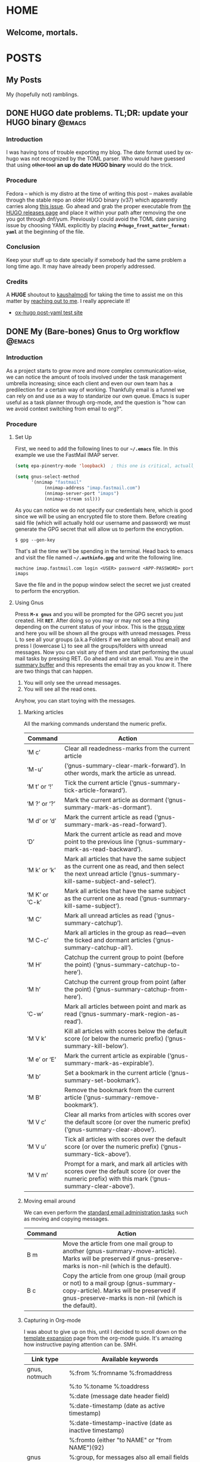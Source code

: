 #+STARTUP: align indent hidestars logdone
#+SEQ_TODO: TODO(t) | DONE(d)
#+HUGO_BASE_DIR: .
#+hugo_front_matter_format: toml
#+AUTHOR: myself

* HOME
:PROPERTIES:
:EXPORT_HUGO_SECTION: 
:EXPORT_FILE_NAME: _index
:EXPORT_HUGO_TYPE: homepage
:EXPORT_HUGO_MENU: :menu "main"
:END:
** Welcome, mortals.
* POSTS
:PROPERTIES:
:EXPORT_HUGO_SECTION: posts
:END:
** My Posts
:PROPERTIES:
:EXPORT_FILE_NAME: _index
:EXPORT_HUGO_MENU: :menu "main"
:END:
My (hopefully not) ramblings.
** DONE HUGO date problems. TL;DR: update your HUGO binary          :@emacs:
CLOSED: [2018-05-23 Wed 20:53]
:PROPERTIES:
:EXPORT_FILE_NAME: hugo-toml-date-problem
:END:
*** Introduction
I was having tons of trouble exporting my blog. The date format used by ox-hugo was not recognized by the TOML parser. Who would have guessed that using +other tool+ *an up do date HUGO binary* would do the trick.
*** Procedure
Fedora -- which is my distro at the time of writing this post -- makes available through the stable repo an older HUGO binary (v37) which apparently carries along [[https://github.com/gohugoio/hugo/issues/2100][this issue]]. Go ahead and grab the proper executable from [[https://github.com/gohugoio/hugo/releases][the HUGO releases page]] and place it within your path after removing the one you got through dnf/yum.
Previously I could avoid the TOML date parsing issue by choosing YAML explicitly by placing *=#+hugo_front_matter_format: yaml=* at the beginning of the file.
*** Conclusion
Keep your stuff up to date specially if somebody had the same problem a long time ago. It may have already been properly addressed.
*** Credits
A *HUGE* shoutout to [[https://github.com/kaushalmodi][kaushalmodi]] for taking the time to assist me on this matter by [[https://github.com/leetdatageek/leetdatageek/issues/1][reaching out to me]]. I really appreciate it!
- [[https://ox-hugo.scripter.co/test/singles/post-yaml/][ox-hugo post-yaml test site]]

** DONE My (Bare-bones) Gnus to Org workflow                        :@emacs:
CLOSED: [2018-05-20 Sun 22:36]
:PROPERTIES:
:EXPORT_FILE_NAME: my-gnus-to-org-workflow
:END:
*** Introduction

As a project starts to grow more and more complex communication-wise, we can notice the amount of tools involved under the task management umbrella increasing; since each client and even our own team has a predilection for a certain way of working. Thankfully email is a funnel we can rely on and use as a way to standarize our own queue. Emacs is super useful as a task planner through org-mode, and the question is "how can we avoid context switching from email to org?".

*** Procedure
**** Set Up

First, we need to add the following lines to our *=~/.emacs=* file. In this example we use the FastMail IMAP server.

#+BEGIN_SRC emacs-lisp
(setq epa-pinentry-mode 'loopback)  ; this one is critical, actually

(setq gnus-select-method
      '(nnimap "fastmail"
	       (nnimap-address "imap.fastmail.com")
	       (nnimap-server-port "imaps")
	       (nnimap-stream ssl)))
#+END_SRC

As you can notice we do not specify our credentials here, which is good since we will be using an encrypted file to store them. Before creating said file (which will actually hold our username and password) we must generate the GPG secret that will allow us to perform the encryption. 

#+BEGIN_SRC shell
$ gpg --gen-key
#+END_SRC

That's all the time we'll be spending in the terminal. Head back to emacs and visit the file named *=~/.authinfo.gpg=* and write the following line.

#+BEGIN_SRC shell
machine imap.fastmail.com login <USER> password <APP-PASSWORD> port imaps
#+END_SRC

Save the file and in the popup window select the secret we just created to perform the encryption.

**** Using Gnus

Press *~M-x gnus~* and you will be prompted for the GPG secret you just created. Hit *~RET~*. After doing so you may or may not see a thing depending on the current status of your inbox. This is the [[https://www.gnu.org/software/emacs/manual/html_node/gnus/Listing-Groups.html#Listing-Groups][group view]] and here you will be shown all the groups with unread messages.
Press L to see all your groups (a.k.a Folders if we are talking about email) and press l (lowercase L) to see all the groups/folders with unread messages.
Now you can visit any of them and start performing the usual mail tasks by pressing RET. Go ahead and visit an email.
You are in the [[https://www.gnu.org/software/emacs/manual/html_node/gnus/Summary-Buffer.html#Summary-Buffer][summary buffer]] and this represents the email tray as you know it. There are two things that can happen.

    1. You will only see the unread messages.
    2. You will see all the read ones.

Anyhow, you can start toying with the messages.
    
***** Marking articles

All the marking commands understand the numeric prefix.

| Command        | Action                                                                                                                                                          |
|----------------+-----------------------------------------------------------------------------------------------------------------------------------------------------------------|
| ‘M c’          | Clear all readedness-marks from the current article                                                                                                             |
| ‘M-u’          | (‘gnus-summary-clear-mark-forward’).  In other words, mark the article as unread.                                                                               |
| ‘M t’ or ‘!’   | Tick the current article (‘gnus-summary-tick-article-forward’).                                                                                                 |
| ‘M ?’ or ‘?’   | Mark the current article as dormant (‘gnus-summary-mark-as-dormant’).                                                                                           |
| ‘M d’ or ‘d’   | Mark the current article as read (‘gnus-summary-mark-as-read-forward’).                                                                                         |
| ‘D’            | Mark the current article as read and move point to the previous line (‘gnus-summary-mark-as-read-backward’).                                                    |
| ‘M k’ or ‘k’   | Mark all articles that have the same subject as the current one as read, and then select the next unread article (‘gnus-summary-kill-same-subject-and-select’). |
| ‘M K’ or ‘C-k’ | Mark all articles that have the same subject as the current one as read (‘gnus-summary-kill-same-subject’).                                                     |
| ‘M C’          | Mark all unread articles as read (‘gnus-summary-catchup’).                                                                                                      |
| ‘M C-c’        | Mark all articles in the group as read—even the ticked and dormant articles (‘gnus-summary-catchup-all’).                                                       |
| ‘M H’          | Catchup the current group to point (before the point) (‘gnus-summary-catchup-to-here’).                                                                         |
| ‘M h’          | Catchup the current group from point (after the point) (‘gnus-summary-catchup-from-here’).                                                                      |
| ‘C-w’          | Mark all articles between point and mark as read (‘gnus-summary-mark-region-as-read’).                                                                          |
| ‘M V k’        | Kill all articles with scores below the default score (or below the numeric prefix) (‘gnus-summary-kill-below’).                                                |
| ‘M e’ or ‘E’   | Mark the current article as expirable (‘gnus-summary-mark-as-expirable’).                                                                                       |
| ‘M b’          | Set a bookmark in the current article (‘gnus-summary-set-bookmark’).                                                                                            |
| ‘M B’          | Remove the bookmark from the current article (‘gnus-summary-remove-bookmark’).                                                                                  |
| ‘M V c’        | Clear all marks from articles with scores over the default score (or over the numeric prefix) (‘gnus-summary-clear-above’).                                     |
| ‘M V u’        | Tick all articles with scores over the default score (or over the numeric prefix) (‘gnus-summary-tick-above’).                                                  |
| ‘M V m’        | Prompt for a mark, and mark all articles with scores over the default score (or over the numeric prefix) with this mark (‘gnus-summary-clear-above’).           |

***** Moving email around

We can even perform the [[https://www.gnu.org/software/emacs/manual/html_node/gnus/Mail-Group-Commands.html][standard email administration tasks]] such as moving and copying messages.

| Command | Action                                                                                                                                                                             |
|---------+------------------------------------------------------------------------------------------------------------------------------------------------------------------------------------|
| B m     | Move the article from one mail group to another (gnus-summary-move-article). Marks will be preserved if gnus-preserve-marks is non-nil (which is the default).                     |
| B c     | Copy the article from one group (mail group or not) to a mail group (gnus-summary-copy-article). Marks will be preserved if gnus-preserve-marks is non-nil (which is the default). |

***** Capturing in Org-mode

I was about to give up on this, until I decided to scroll down on the [[https://orgmode.org/manual/Template-expansion.html#FOOT91][template expansion]] page from the org-mode guide. It's amazing how instructive paying attention can be. SMH.

| Link type     | Available keywords                                     |
|---------------+--------------------------------------------------------|
| gnus, notmuch | %:from %:fromname %:fromaddress                        |
|               | %:to   %:toname   %:toaddress                          |
|               | %:date (message date header field)                     |
|               | %:date-timestamp (date as active timestamp)            |
|               | %:date-timestamp-inactive (date as inactive timestamp) |
|               | %:fromto (either "to NAME" or "from NAME")(92)         |
| gnus          | %:group, for messages also all email fields            |

Here's an example on how you could create a simple template using the full link to the email (%l) and the subject (%:subject) to generate a nice TODO entry.

#+BEGIN_SRC emacs-lisp
(org-capture-templates
   (quote
    (("t" "Todo")
     ("tm" "Mail" entry
      (file+headline "~/Dropbox/Private/ORG/inbox.org" "INBOX")
      "* TODO [[%l][%:subject]]"))))
#+END_SRC

*** Conclusion

At the time I am just starting to figure out this wokflow, but it feels promising enough to document the required steps therefore subsequently making it easier for the newcomer to try it out.

*** Credits
**** References
- [[https://colinxy.github.io/software-installation/2016/09/24/emacs25-easypg-issue.html][Emacs 25 EasyPG Issue]]
- [[https://www.emacswiki.org/emacs/GnusGmail][Gnus on EmacsWiki]]

